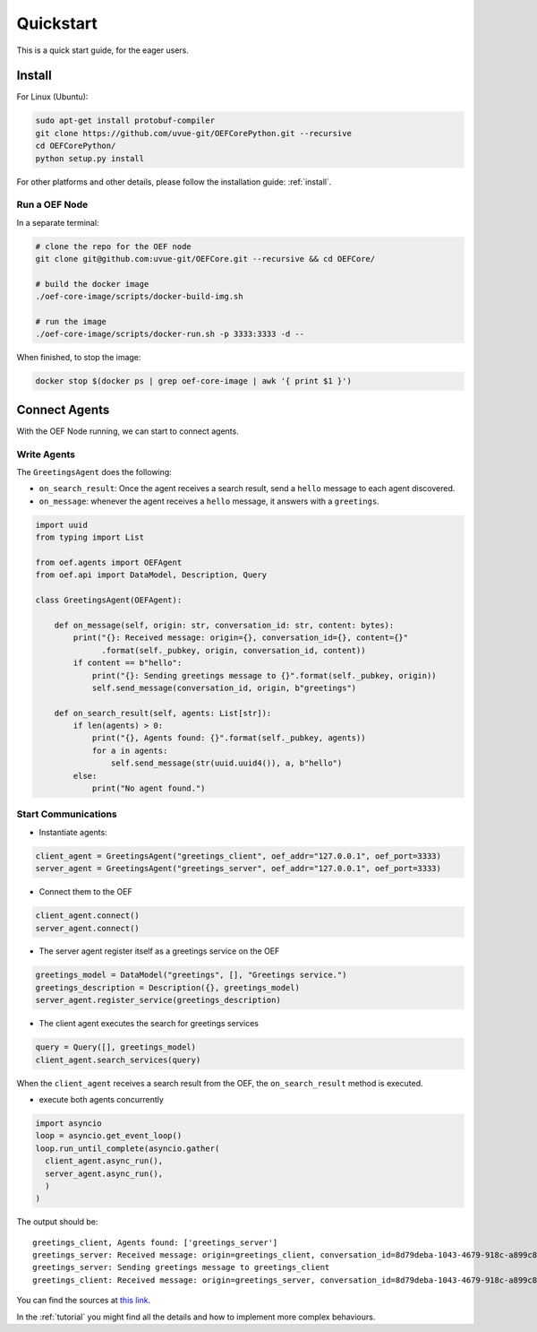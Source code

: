 .. _quickstart:

Quickstart
==========

This is a quick start guide, for the eager users.

Install
-------

For Linux (Ubuntu):

.. code-block:: bash

  sudo apt-get install protobuf-compiler
  git clone https://github.com/uvue-git/OEFCorePython.git --recursive
  cd OEFCorePython/
  python setup.py install

For other platforms and other details, please follow the installation guide: :ref:`install`.


Run a OEF Node
~~~~~~~~~~~~~~~~

In a separate terminal:

.. code-block:: bash

  # clone the repo for the OEF node
  git clone git@github.com:uvue-git/OEFCore.git --recursive && cd OEFCore/

  # build the docker image
  ./oef-core-image/scripts/docker-build-img.sh

  # run the image
  ./oef-core-image/scripts/docker-run.sh -p 3333:3333 -d --

When finished, to stop the image:

.. code-block:: bash

  docker stop $(docker ps | grep oef-core-image | awk '{ print $1 }')

Connect Agents
--------------

With the OEF Node running, we can start to connect agents.


Write Agents
~~~~~~~~~~~~

The ``GreetingsAgent`` does the following:

* ``on_search_result``: Once the agent receives a search result, send a ``hello`` message to each agent discovered.
* ``on_message``: whenever the agent receives a ``hello`` message, it answers with a ``greetings``.


.. code-block:: python

  import uuid
  from typing import List

  from oef.agents import OEFAgent
  from oef.api import DataModel, Description, Query

  class GreetingsAgent(OEFAgent):

      def on_message(self, origin: str, conversation_id: str, content: bytes):
          print("{}: Received message: origin={}, conversation_id={}, content={}"
                .format(self._pubkey, origin, conversation_id, content))
          if content == b"hello":
              print("{}: Sending greetings message to {}".format(self._pubkey, origin))
              self.send_message(conversation_id, origin, b"greetings")

      def on_search_result(self, agents: List[str]):
          if len(agents) > 0:
              print("{}, Agents found: {}".format(self._pubkey, agents))
              for a in agents:
                  self.send_message(str(uuid.uuid4()), a, b"hello")
          else:
              print("No agent found.")



Start Communications
~~~~~~~~~~~~~~~~~~~~

* Instantiate agents:

.. code-block:: python

  client_agent = GreetingsAgent("greetings_client", oef_addr="127.0.0.1", oef_port=3333)
  server_agent = GreetingsAgent("greetings_server", oef_addr="127.0.0.1", oef_port=3333)

* Connect them to the OEF

.. code-block:: python

  client_agent.connect()
  server_agent.connect()

* The server agent register itself as a greetings service on the OEF

.. code-block:: python

  greetings_model = DataModel("greetings", [], "Greetings service.")
  greetings_description = Description({}, greetings_model)
  server_agent.register_service(greetings_description)

* The client agent executes the search for greetings services

.. code-block:: python

  query = Query([], greetings_model)
  client_agent.search_services(query)


When the ``client_agent`` receives a search result from the OEF, the ``on_search_result`` method is executed.

* execute both agents concurrently

.. code-block:: python

  import asyncio
  loop = asyncio.get_event_loop()
  loop.run_until_complete(asyncio.gather(
    client_agent.async_run(),
    server_agent.async_run(),
    )
  )

The output should be:

::

  greetings_client, Agents found: ['greetings_server']
  greetings_server: Received message: origin=greetings_client, conversation_id=8d79deba-1043-4679-918c-a899c863ac49, content=b'hello'
  greetings_server: Sending greetings message to greetings_client
  greetings_client: Received message: origin=greetings_server, conversation_id=8d79deba-1043-4679-918c-a899c863ac49, content=b'greetings'


You can find the sources at `this link <https://github.com/uvue-git/OEFCorePython/tree/develop/examples/greetings_example.py>`_.

In the :ref:`tutorial` you might find all the details and how to implement more complex behaviours.
